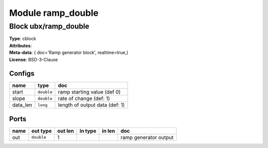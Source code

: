 Module ramp_double
------------------

Block ubx/ramp_double
^^^^^^^^^^^^^^^^^^^^^

| **Type**:       cblock
| **Attributes**: 
| **Meta-data**:   { doc='Ramp generator block',   realtime=true,}
| **License**:    BSD-3-Clause


Configs
"""""""

.. csv-table::
   :header: "name", "type", "doc"

   start, ``double``, "ramp starting value (def 0)"
   slope, ``double``, "rate of change (def: 1)"
   data_len, ``long``, "length of output data (def: 1)"



Ports
"""""

.. csv-table::
   :header: "name", "out type", "out len", "in type", "in len", "doc"

   out, ``double``, 1, , , "ramp generator output"



